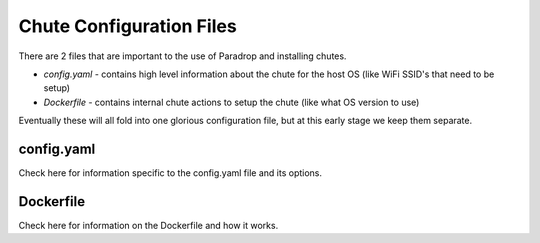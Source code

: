 Chute Configuration Files
=============================

There are 2 files that are important to the use of Paradrop and installing chutes.

* *config.yaml* - contains high level information about the chute for the host OS (like WiFi SSID's that need to be setup)
* *Dockerfile* - contains internal chute actions to setup the chute (like what OS version to use)

Eventually these will all fold into one glorious configuration file, but at this early stage we keep them separate.


config.yaml
-----------------------

Check here for information specific to the config.yaml file and its options.

Dockerfile
-----------------------

Check here for information on the Dockerfile and how it works.
